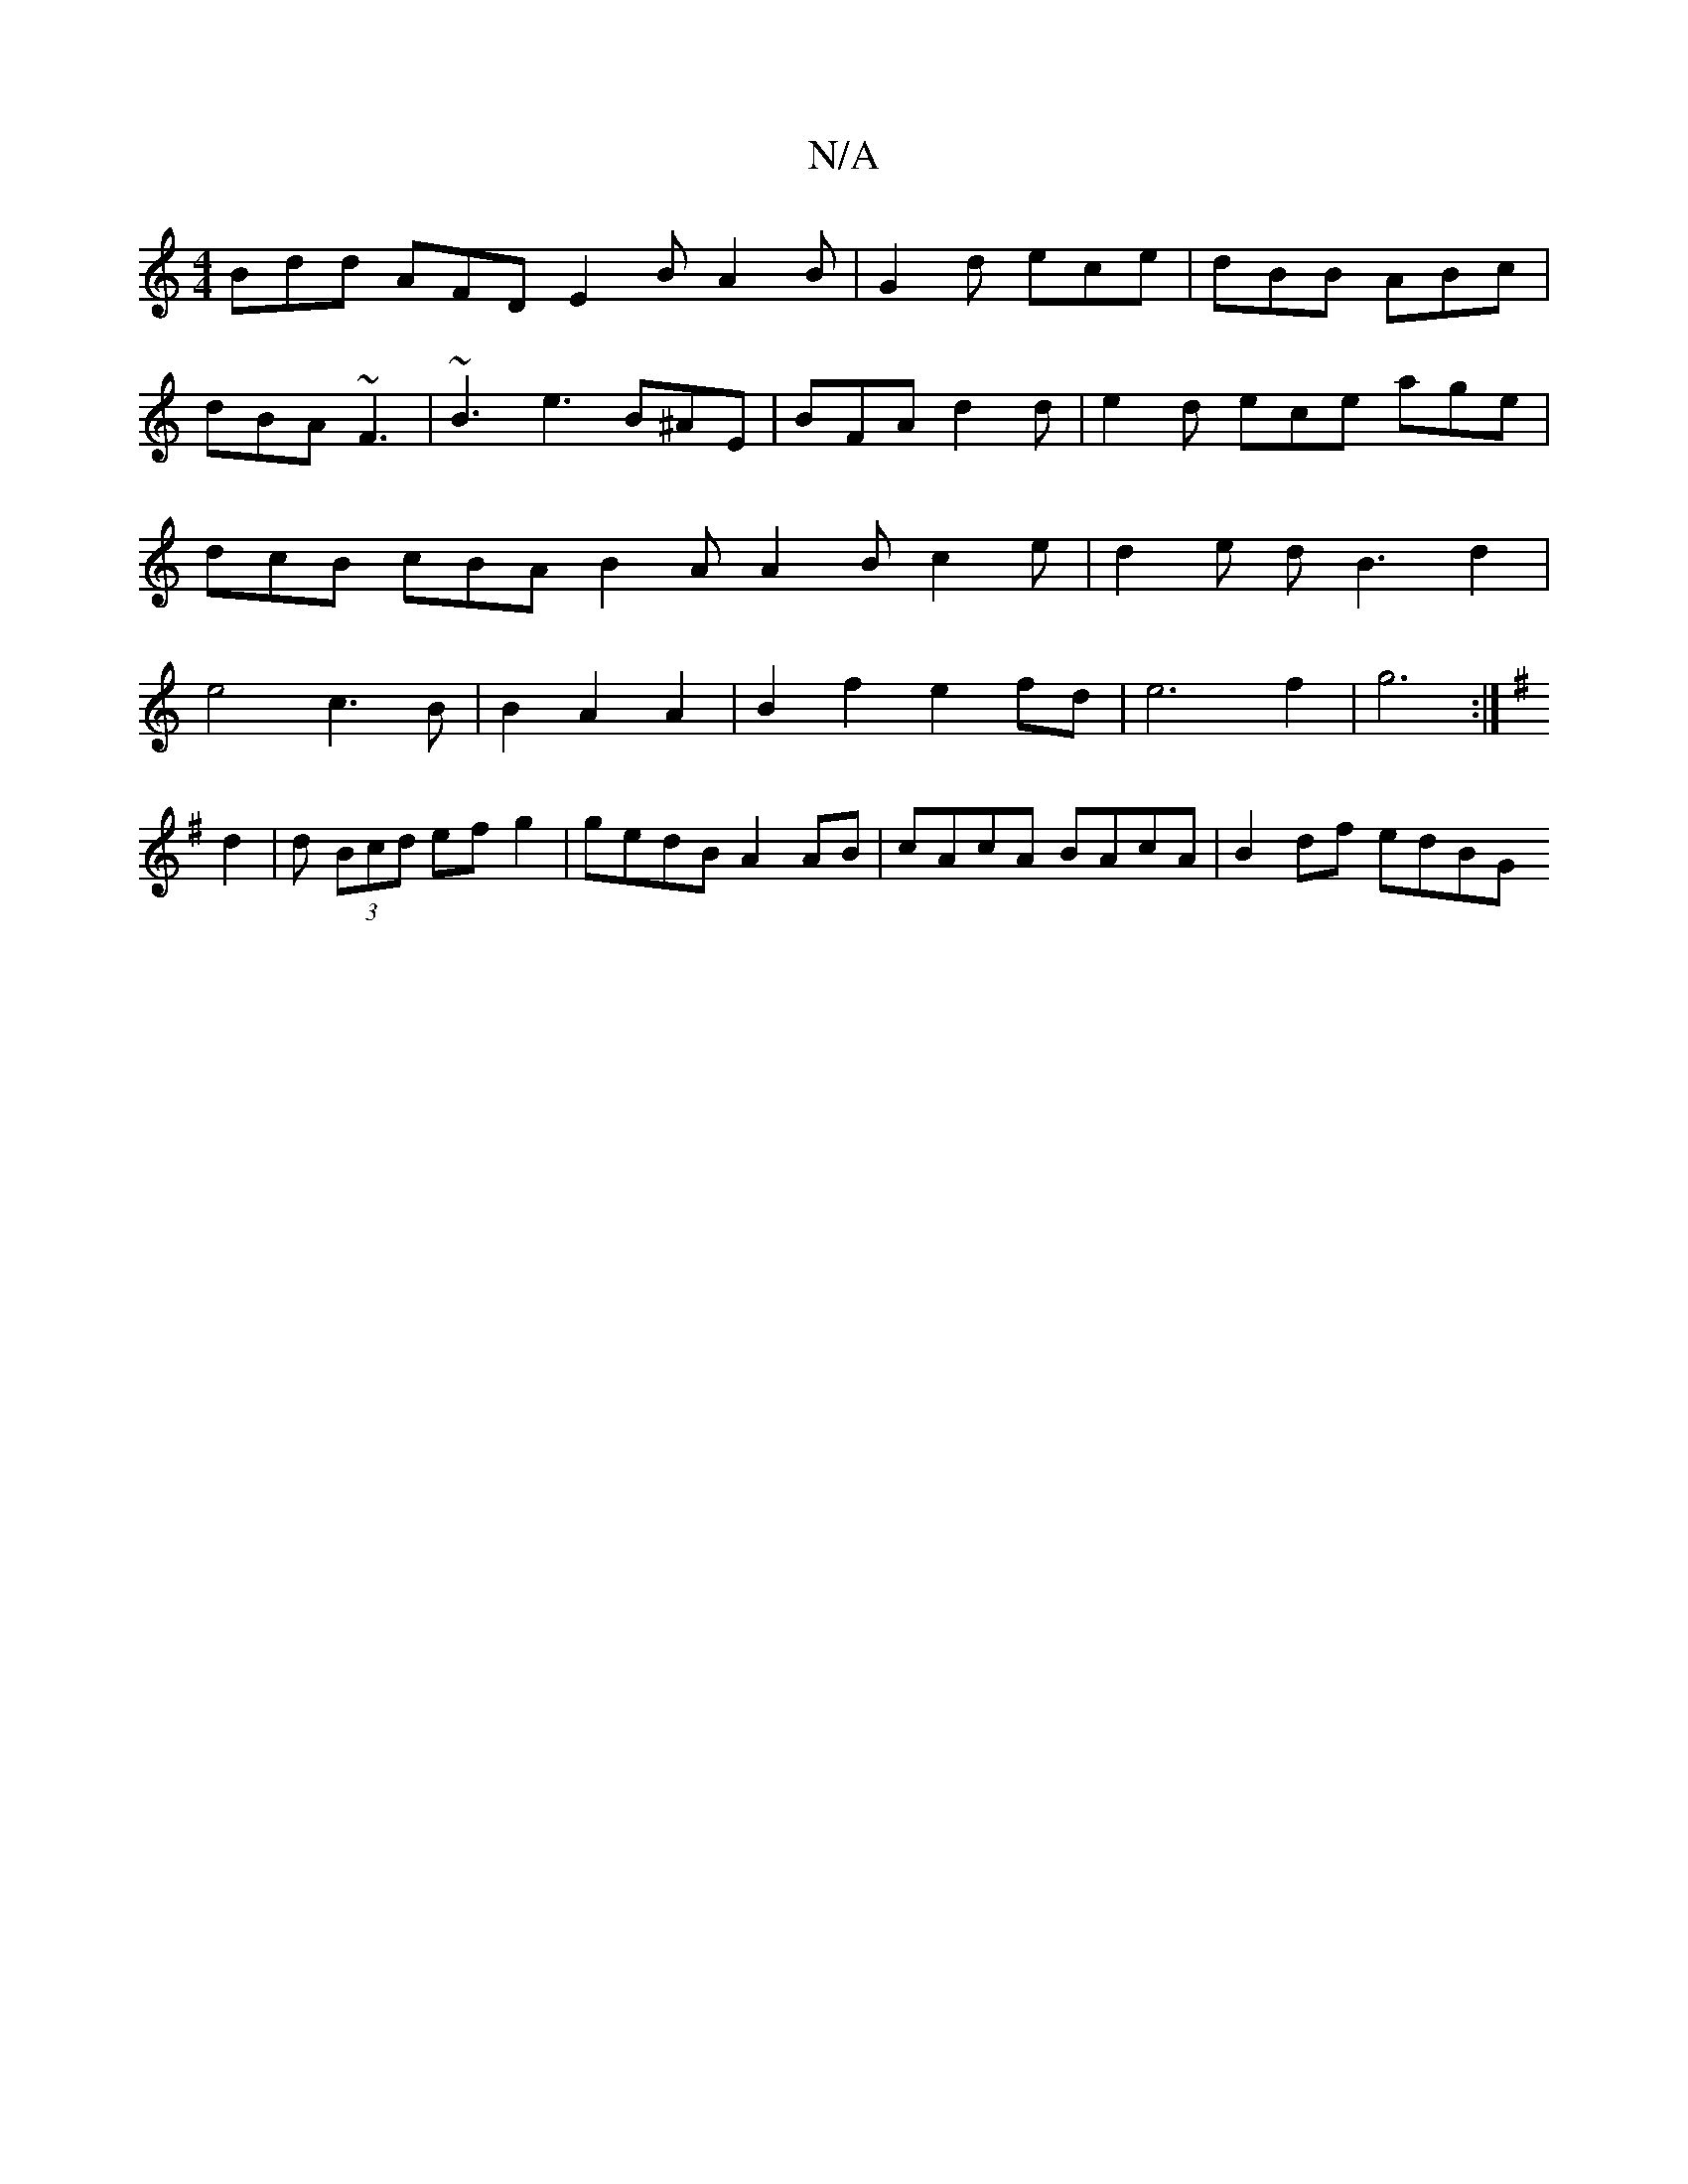 X:1
T:N/A
M:4/4
R:N/A
K:Cmajor
Bdd AFD E2B A2B|G2d ece|dBB ABc|dBA ~F3|~B3 e3 B^AE | BFA d2 d | e2 d ece age | dcB cBA B2A A2B c2e|d2e dB3 d2|e4 c3B|B2A2A2|B2f2e2fd| e6 f2 | g6 :|
K:G
d2 | d (3Bcd efg2|gedB A2AB|cAcA BAcA|B2df edBG